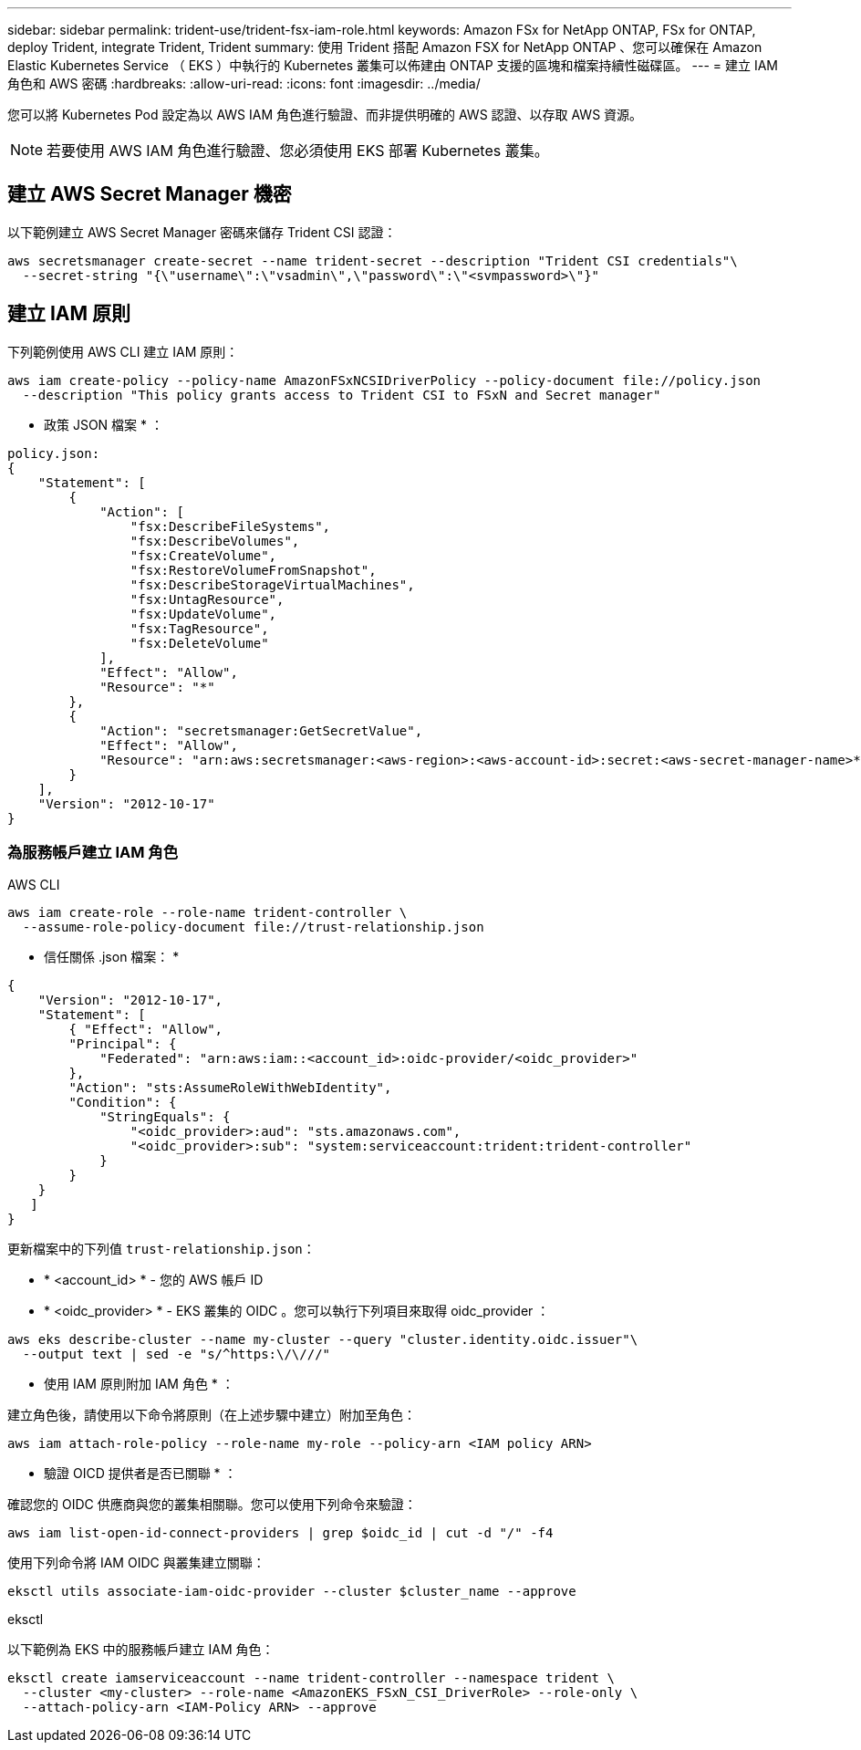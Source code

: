 ---
sidebar: sidebar 
permalink: trident-use/trident-fsx-iam-role.html 
keywords: Amazon FSx for NetApp ONTAP, FSx for ONTAP, deploy Trident, integrate Trident, Trident 
summary: 使用 Trident 搭配 Amazon FSX for NetApp ONTAP 、您可以確保在 Amazon Elastic Kubernetes Service （ EKS ）中執行的 Kubernetes 叢集可以佈建由 ONTAP 支援的區塊和檔案持續性磁碟區。 
---
= 建立 IAM 角色和 AWS 密碼
:hardbreaks:
:allow-uri-read: 
:icons: font
:imagesdir: ../media/


[role="lead"]
您可以將 Kubernetes Pod 設定為以 AWS IAM 角色進行驗證、而非提供明確的 AWS 認證、以存取 AWS 資源。


NOTE: 若要使用 AWS IAM 角色進行驗證、您必須使用 EKS 部署 Kubernetes 叢集。



== 建立 AWS Secret Manager 機密

以下範例建立 AWS Secret Manager 密碼來儲存 Trident CSI 認證：

[listing]
----
aws secretsmanager create-secret --name trident-secret --description "Trident CSI credentials"\
  --secret-string "{\"username\":\"vsadmin\",\"password\":\"<svmpassword>\"}"
----


== 建立 IAM 原則

下列範例使用 AWS CLI 建立 IAM 原則：

[listing]
----
aws iam create-policy --policy-name AmazonFSxNCSIDriverPolicy --policy-document file://policy.json
  --description "This policy grants access to Trident CSI to FSxN and Secret manager"
----
* 政策 JSON 檔案 * ：

[listing]
----
policy.json:
{
    "Statement": [
        {
            "Action": [
                "fsx:DescribeFileSystems",
                "fsx:DescribeVolumes",
                "fsx:CreateVolume",
                "fsx:RestoreVolumeFromSnapshot",
                "fsx:DescribeStorageVirtualMachines",
                "fsx:UntagResource",
                "fsx:UpdateVolume",
                "fsx:TagResource",
                "fsx:DeleteVolume"
            ],
            "Effect": "Allow",
            "Resource": "*"
        },
        {
            "Action": "secretsmanager:GetSecretValue",
            "Effect": "Allow",
            "Resource": "arn:aws:secretsmanager:<aws-region>:<aws-account-id>:secret:<aws-secret-manager-name>*"
        }
    ],
    "Version": "2012-10-17"
}
----


=== 為服務帳戶建立 IAM 角色

[role="tabbed-block"]
====
.AWS CLI
--
[listing]
----
aws iam create-role --role-name trident-controller \
  --assume-role-policy-document file://trust-relationship.json
----
* 信任關係 .json 檔案： *

[listing]
----
{
    "Version": "2012-10-17",
    "Statement": [
        { "Effect": "Allow",
        "Principal": {
            "Federated": "arn:aws:iam::<account_id>:oidc-provider/<oidc_provider>"
        },
        "Action": "sts:AssumeRoleWithWebIdentity",
        "Condition": {
            "StringEquals": {
                "<oidc_provider>:aud": "sts.amazonaws.com",
                "<oidc_provider>:sub": "system:serviceaccount:trident:trident-controller"
            }
        }
    }
   ]
}
----
更新檔案中的下列值 `trust-relationship.json`：

* * <account_id> * - 您的 AWS 帳戶 ID
* * <oidc_provider> * - EKS 叢集的 OIDC 。您可以執行下列項目來取得 oidc_provider ：


[listing]
----
aws eks describe-cluster --name my-cluster --query "cluster.identity.oidc.issuer"\
  --output text | sed -e "s/^https:\/\///"
----
* 使用 IAM 原則附加 IAM 角色 * ：

建立角色後，請使用以下命令將原則（在上述步驟中建立）附加至角色：

[listing]
----
aws iam attach-role-policy --role-name my-role --policy-arn <IAM policy ARN>
----
* 驗證 OICD 提供者是否已關聯 * ：

確認您的 OIDC 供應商與您的叢集相關聯。您可以使用下列命令來驗證：

[listing]
----
aws iam list-open-id-connect-providers | grep $oidc_id | cut -d "/" -f4
----
使用下列命令將 IAM OIDC 與叢集建立關聯：

[listing]
----
eksctl utils associate-iam-oidc-provider --cluster $cluster_name --approve
----
--
.eksctl
--
以下範例為 EKS 中的服務帳戶建立 IAM 角色：

[listing]
----
eksctl create iamserviceaccount --name trident-controller --namespace trident \
  --cluster <my-cluster> --role-name <AmazonEKS_FSxN_CSI_DriverRole> --role-only \
  --attach-policy-arn <IAM-Policy ARN> --approve
----
--
====